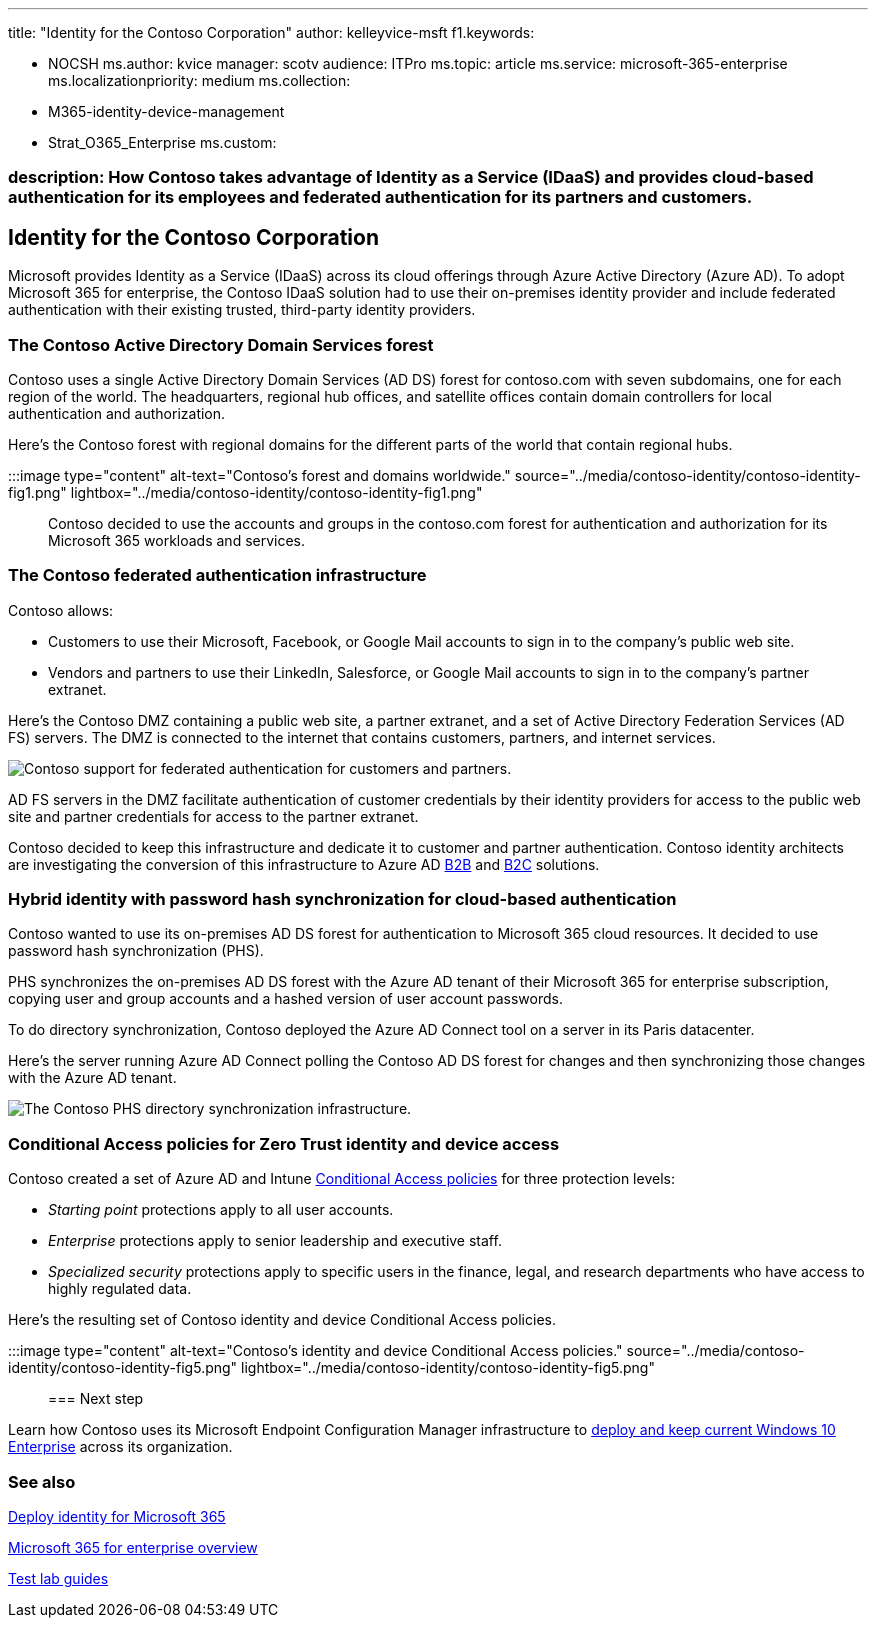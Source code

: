 '''

title: "Identity for the Contoso Corporation" author: kelleyvice-msft f1.keywords:

* NOCSH ms.author: kvice manager: scotv audience: ITPro ms.topic: article ms.service: microsoft-365-enterprise ms.localizationpriority: medium ms.collection:
* M365-identity-device-management
* Strat_O365_Enterprise ms.custom:

=== description: How Contoso takes advantage of Identity as a Service (IDaaS) and provides cloud-based authentication for its employees and federated authentication for its partners and customers.

== Identity for the Contoso Corporation

Microsoft provides Identity as a Service (IDaaS) across its cloud offerings through Azure Active Directory (Azure AD).
To adopt Microsoft 365 for enterprise, the Contoso IDaaS solution had to use their on-premises identity provider and include federated authentication with their existing trusted, third-party identity providers.

=== The Contoso Active Directory Domain Services forest

Contoso uses a single Active Directory Domain Services (AD DS) forest for contoso.com with seven subdomains, one for each region of the world.
The headquarters, regional hub offices, and satellite offices contain domain controllers for local authentication and authorization.

Here's the Contoso forest with regional domains for the different parts of the world that contain regional hubs.

:::image type="content" alt-text="Contoso's forest and domains worldwide." source="../media/contoso-identity/contoso-identity-fig1.png" lightbox="../media/contoso-identity/contoso-identity-fig1.png":::

Contoso decided to use the accounts and groups in the contoso.com forest for authentication and authorization for its Microsoft 365 workloads and services.

=== The Contoso federated authentication infrastructure

Contoso allows:

* Customers to use their Microsoft, Facebook, or Google Mail accounts to sign in to the company's public web site.
* Vendors and partners to use their LinkedIn, Salesforce, or Google Mail accounts to sign in to the company's partner extranet.

Here's the Contoso DMZ containing a public web site, a partner extranet, and a set of Active Directory Federation Services (AD FS) servers.
The DMZ is connected to the internet that contains customers, partners, and internet services.

image::../media/contoso-identity/contoso-identity-fig2.png[Contoso support for federated authentication for customers and partners.]

AD FS servers in the DMZ facilitate authentication of customer credentials by their identity providers for access to the public web site and partner credentials for access to the partner extranet.

Contoso decided to keep this infrastructure and dedicate it to customer and partner authentication.
Contoso identity architects are investigating the conversion of this infrastructure to Azure AD link:/azure/active-directory/b2b/hybrid-organizations[B2B] and link:/azure/active-directory-b2c/solution-articles[B2C] solutions.

=== Hybrid identity with password hash synchronization for cloud-based authentication

Contoso wanted to use its on-premises AD DS forest for authentication to Microsoft 365 cloud resources.
It decided to use password hash synchronization (PHS).

PHS synchronizes the on-premises AD DS forest with the Azure AD tenant of their Microsoft 365 for enterprise subscription, copying user and group accounts and a hashed version of user account passwords.

To do directory synchronization, Contoso deployed the Azure AD Connect tool on a server in its Paris datacenter.

Here's the server running Azure AD Connect polling the Contoso AD DS forest for changes and then synchronizing those changes with the Azure AD tenant.

image::../media/contoso-identity/contoso-identity-fig4.png[The Contoso PHS directory synchronization infrastructure.]

=== Conditional Access policies for Zero Trust identity and device access

Contoso created a set of Azure AD and Intune xref:../security/office-365-security/identity-access-policies.adoc[Conditional Access policies] for three protection levels:

* _Starting point_ protections apply to all user accounts.
* _Enterprise_ protections apply to senior leadership and executive staff.
* _Specialized security_ protections apply to specific users in the finance, legal, and research departments who have access to highly regulated data.

Here's the resulting set of Contoso identity and device Conditional Access policies.

:::image type="content" alt-text="Contoso's identity and device Conditional Access policies." source="../media/contoso-identity/contoso-identity-fig5.png" lightbox="../media/contoso-identity/contoso-identity-fig5.png":::

=== Next step

Learn how Contoso uses its Microsoft Endpoint Configuration Manager infrastructure to xref:contoso-win10.adoc[deploy and keep current Windows 10 Enterprise] across its organization.

=== See also

xref:deploy-identity-solution-overview.adoc[Deploy identity for Microsoft 365]

xref:microsoft-365-overview.adoc[Microsoft 365 for enterprise overview]

xref:m365-enterprise-test-lab-guides.adoc[Test lab guides]
